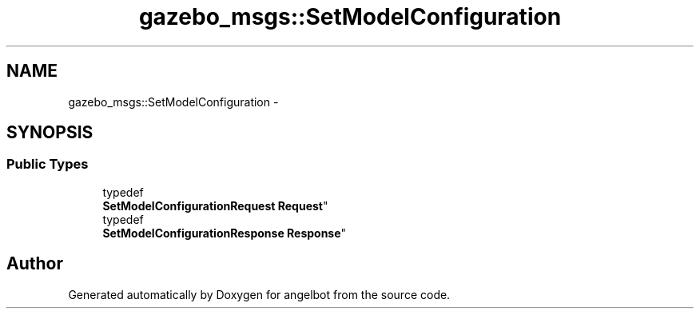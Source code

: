 .TH "gazebo_msgs::SetModelConfiguration" 3 "Sat Jul 9 2016" "angelbot" \" -*- nroff -*-
.ad l
.nh
.SH NAME
gazebo_msgs::SetModelConfiguration \- 
.SH SYNOPSIS
.br
.PP
.SS "Public Types"

.in +1c
.ti -1c
.RI "typedef 
.br
\fBSetModelConfigurationRequest\fP \fBRequest\fP"
.br
.ti -1c
.RI "typedef 
.br
\fBSetModelConfigurationResponse\fP \fBResponse\fP"
.br
.in -1c

.SH "Author"
.PP 
Generated automatically by Doxygen for angelbot from the source code\&.
